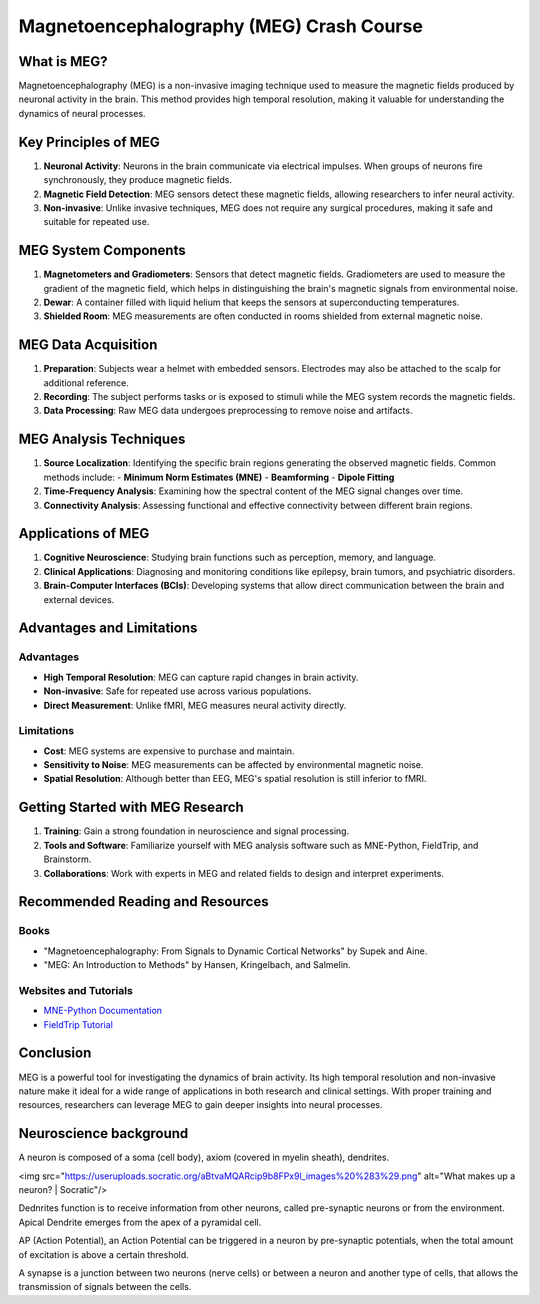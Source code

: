 .. _meg_crash_course:

=========================================
Magnetoencephalography (MEG) Crash Course
=========================================


What is MEG?
============

Magnetoencephalography (MEG) is a non-invasive imaging technique used to measure the magnetic fields produced by neuronal activity in the brain. This method provides high temporal resolution, making it valuable for understanding the dynamics of neural processes.

Key Principles of MEG
=====================

1. **Neuronal Activity**: Neurons in the brain communicate via electrical impulses. When groups of neurons fire synchronously, they produce magnetic fields.
2. **Magnetic Field Detection**: MEG sensors detect these magnetic fields, allowing researchers to infer neural activity.
3. **Non-invasive**: Unlike invasive techniques, MEG does not require any surgical procedures, making it safe and suitable for repeated use.

MEG System Components
======================

1. **Magnetometers and Gradiometers**: Sensors that detect magnetic fields. Gradiometers are used to measure the gradient of the magnetic field, which helps in distinguishing the brain's magnetic signals from environmental noise.
2. **Dewar**: A container filled with liquid helium that keeps the sensors at superconducting temperatures.
3. **Shielded Room**: MEG measurements are often conducted in rooms shielded from external magnetic noise.

MEG Data Acquisition
=====================

1. **Preparation**: Subjects wear a helmet with embedded sensors. Electrodes may also be attached to the scalp for additional reference.
2. **Recording**: The subject performs tasks or is exposed to stimuli while the MEG system records the magnetic fields.
3. **Data Processing**: Raw MEG data undergoes preprocessing to remove noise and artifacts.

MEG Analysis Techniques
=======================

1. **Source Localization**: Identifying the specific brain regions generating the observed magnetic fields. Common methods include:
   - **Minimum Norm Estimates (MNE)**
   - **Beamforming**
   - **Dipole Fitting**
2. **Time-Frequency Analysis**: Examining how the spectral content of the MEG signal changes over time.
3. **Connectivity Analysis**: Assessing functional and effective connectivity between different brain regions.

Applications of MEG
===================

1. **Cognitive Neuroscience**: Studying brain functions such as perception, memory, and language.
2. **Clinical Applications**: Diagnosing and monitoring conditions like epilepsy, brain tumors, and psychiatric disorders.
3. **Brain-Computer Interfaces (BCIs)**: Developing systems that allow direct communication between the brain and external devices.

Advantages and Limitations
===========================

Advantages
----------

- **High Temporal Resolution**: MEG can capture rapid changes in brain activity.
- **Non-invasive**: Safe for repeated use across various populations.
- **Direct Measurement**: Unlike fMRI, MEG measures neural activity directly.




Limitations
-----------

- **Cost**: MEG systems are expensive to purchase and maintain.
- **Sensitivity to Noise**: MEG measurements can be affected by environmental magnetic noise.
- **Spatial Resolution**: Although better than EEG, MEG's spatial resolution is still inferior to fMRI.

Getting Started with MEG Research
=================================

1. **Training**: Gain a strong foundation in neuroscience and signal processing.
2. **Tools and Software**: Familiarize yourself with MEG analysis software such as MNE-Python, FieldTrip, and Brainstorm.
3. **Collaborations**: Work with experts in MEG and related fields to design and interpret experiments.

Recommended Reading and Resources
=================================

Books
-----

- "Magnetoencephalography: From Signals to Dynamic Cortical Networks" by Supek and Aine.
- "MEG: An Introduction to Methods" by Hansen, Kringelbach, and Salmelin.

Websites and Tutorials
----------------------

- `MNE-Python Documentation <https://mne.tools/stable/index.html>`_
- `FieldTrip Tutorial <https://www.fieldtriptoolbox.org/tutorial/>`_

Conclusion
==========

MEG is a powerful tool for investigating the dynamics of brain activity. Its high temporal resolution and non-invasive nature make it ideal for a wide range of applications in both research and clinical settings. With proper training and resources, researchers can leverage MEG to gain deeper insights into neural processes.




Neuroscience background
=======================

A neuron is composed of a soma (cell body), axiom (covered in myelin sheath), dendrites.

<img src="https://useruploads.socratic.org/aBtvaMQARcip9b8FPx9l_images%20%283%29.png" alt="What makes up a neuron? | Socratic"/>

Dednrites function is to receive information from other neurons, called pre-synaptic neurons or from the environment.
Apical Dendrite emerges from the apex of a pyramidal cell.



AP (Action Potential), an Action Potential can be triggered in a neuron by pre-synaptic potentials, when the total amount of excitation is above a certain threshold.


A synapse is a junction between two neurons (nerve cells) or between a neuron and another type of cells, that allows the transmission of signals between the cells.

